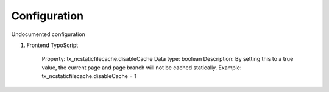 Configuration
-------------

Undocumented configuration

1) Frontend TypoScript

	Property: tx_ncstaticfilecache.disableCache
	Data type: boolean
	Description: By setting this to a true value, the current page and page branch will not be cached statically.
	Example: tx_ncstaticfilecache.disableCache = 1
